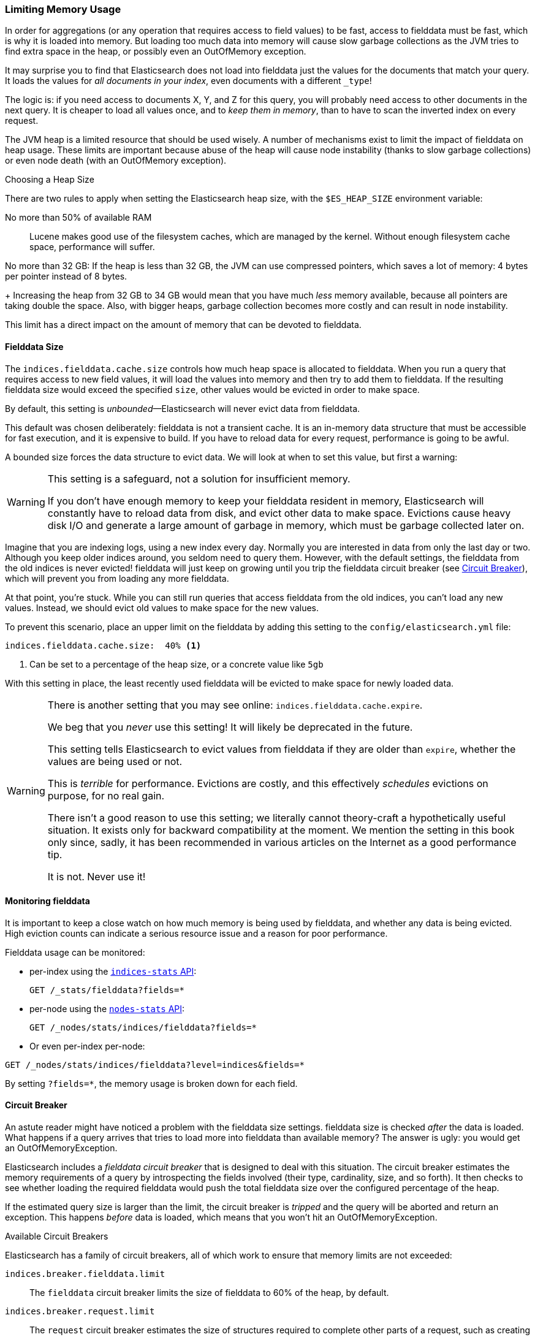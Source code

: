 
=== Limiting Memory Usage

In order for aggregations (or any operation that requires access to field
values) to be fast, ((("aggregations", "limiting memory usage")))access to fielddata must be fast, which is why it is
loaded into memory. ((("fielddata")))((("memory usage", "limiting for aggregations", id="ix_memagg"))) But loading too much data into memory will cause slow
garbage collections as the JVM tries to find extra space in the heap, or
possibly even an OutOfMemory exception.

It may surprise you to find that Elasticsearch does not load into fielddata
just the values for the documents that match your query. It loads the values
for _all documents in your index_, even documents with a different `_type`!

The logic is: if you need access to documents X, Y, and Z for this query, you
will probably need access to other documents in the next query.  It is cheaper
to load all values once, and to _keep them in memory_, than to have to scan
the inverted index on every request.

The JVM heap ((("JVM (Java Virtual Machine", "heap usage, fielddata and")))is a limited resource that should be used wisely. A number of
mechanisms exist to limit the impact of fielddata on heap usage. These limits
are important because abuse of the heap will cause node instability (thanks to
slow garbage collections) or even node death (with an OutOfMemory exception).

.Choosing a Heap Size
******************************************

There are two rules to apply when setting ((("heap", rules for setting size of")))the Elasticsearch heap size, with
the `$ES_HEAP_SIZE` environment variable:

No more than 50% of available RAM::
Lucene makes good use of the filesystem caches, which are managed by the
kernel.  Without enough filesystem cache space, performance will suffer.

No more than 32 GB:
If the heap is less than 32 GB, the JVM can use compressed pointers, which
saves a lot of memory: 4 bytes per pointer instead of 8 bytes.
+
Increasing the heap from 32 GB to 34 GB would mean that you have much _less_
memory available, because all pointers are taking double the space.  Also,
with bigger heaps, garbage collection becomes more costly and can result in
node instability.

This limit has a direct impact on the amount of memory that can be devoted to fielddata.

******************************************

[[fielddata-size]]
==== Fielddata Size

The `indices.fielddata.cache.size` controls how much heap space is allocated
to fielddata.((("fielddata", "size")))((("aggregations", "limiting memory usage", "fielddata size")))  When you run a query that requires access to new field values,
it will load the values into memory and then try to add them to fielddata. If
the resulting fielddata size  would exceed the specified `size`, other
values would be evicted in order to make space.

By default, this setting is _unbounded_&#x2014;Elasticsearch will never evict data
from fielddata.

This default was chosen deliberately: fielddata is not a transient cache. It
is an in-memory data structure that must be accessible for fast execution, and
it is expensive to build. If you have to reload data for every request,
performance is going to be awful.

A bounded size forces the data structure to evict data.  We will look at when
to set this value, but first a warning:

[WARNING]
=======================================
This setting is a safeguard, not a solution for insufficient memory.

If you don't have enough memory to keep your fielddata resident in memory,
Elasticsearch will constantly have to reload data from disk, and evict other
data to make space. Evictions cause heavy disk I/O  and generate a large
amount of garbage in memory, which must be garbage collected later on.

=======================================

Imagine that you are indexing logs, using a new index every day.  Normally you
are interested in data from only the last day or two.  Although you keep older
indices around, you seldom need to query them.  However, with the default
settings, the fielddata from the old indices is never evicted! fielddata
will just keep on growing until you trip the fielddata circuit breaker (see
<<circuit-breaker>>), which will prevent you from loading any more
fielddata.

At that point, you're stuck. While you can still run queries that access
fielddata from the old indices, you can't load any new values.  Instead, we
should evict old values to make space for the new values.

To prevent this scenario, place an upper limit on the fielddata by adding this
setting to the `config/elasticsearch.yml` file:

[source,yaml]
-----------------------------
indices.fielddata.cache.size:  40% <1>
-----------------------------
<1> Can be set to a percentage of the heap size, or a concrete
    value like `5gb`

With this setting in place, the least recently used fielddata will be evicted
to make space for newly loaded data.((("fielddata", "expiry")))

[WARNING]
====
There is another setting that you may see online:  `indices.fielddata.cache.expire`.

We beg that you _never_ use this setting!  It will likely be deprecated in the
future.

This setting tells Elasticsearch to evict values from fielddata if they are older
than `expire`, whether the values are being used or not.

This is _terrible_ for performance.  Evictions are costly, and this effectively
_schedules_ evictions on purpose, for no real gain.

There isn't a good reason to use this setting; we literally cannot theory-craft
a hypothetically useful situation. It exists only for backward compatibility at
the moment.  We mention the setting in this book only since, sadly, it has been
recommended in various articles on the Internet as a good performance tip.

It is not. Never use it!
====

[[monitoring-fielddata]]
==== Monitoring fielddata

It is important to keep a close watch on how much memory((("fielddata", "monitoring")))((("aggregations", "limiting memory usage", "moitoring fielddata"))) is being used by
fielddata, and whether any data is being evicted.  High eviction counts can
indicate a serious resource issue and a reason for poor performance.

Fielddata usage can be monitored:

* per-index using the http://www.elasticsearch.org/guide/en/elasticsearch/reference/0.90/indices-stats.html[`indices-stats` API]:
+
[source,json]
-------------------------------
GET /_stats/fielddata?fields=*
-------------------------------

* per-node using the http://www.elasticsearch.org/guide/en/elasticsearch/reference/current/cluster-nodes-stats.html[`nodes-stats` API]:
+
[source,json]
-------------------------------
GET /_nodes/stats/indices/fielddata?fields=*
-------------------------------

* Or even per-index per-node:

[source,json]
-------------------------------
GET /_nodes/stats/indices/fielddata?level=indices&fields=*
-------------------------------

By setting `?fields=*`, the memory usage is broken down for each field.


[[circuit-breaker]]
==== Circuit Breaker

An astute reader might have noticed a problem with the fielddata size settings.
fielddata size is checked _after_ the data is loaded.((("aggregations", "limiting memory usage", "fielddata circuit breaker")))  What happens if a query
arrives that tries to load more into fielddata than available memory?  The
answer is ugly: you would get an OutOfMemoryException.((("OutOfMemoryException")))((("circuit breakers")))

Elasticsearch includes a _fielddata circuit breaker_ that is designed to deal
with this situation.((("fielddata circuit breaker")))  The circuit breaker estimates the memory requirements of
a query by introspecting the fields involved (their type, cardinality, size,
and so forth). It then checks to see whether loading the required fielddata would push
the total fielddata size over the configured percentage of the heap.

If the estimated query size is larger than the limit, the circuit breaker is
_tripped_ and the query will be aborted and return an exception.  This happens
_before_ data is loaded, which means that you won't hit an
OutOfMemoryException.

.Available Circuit Breakers
***************************************

Elasticsearch has a family of circuit breakers, all of which work to ensure
that memory limits are not exceeded:

`indices.breaker.fielddata.limit`::

    The `fielddata` circuit breaker limits the size of fielddata to 60% of the
    heap, by default.

`indices.breaker.request.limit`::

    The `request` circuit breaker estimates the size of structures required to
    complete other parts of a request, such as creating aggregation buckets,
    and limits them to 40% of the heap, by default.

`indices.breaker.total.limit`::

    The `total` circuit breaker wraps the `request` and `fielddata` circuit
    breakers to ensure that the combination of the two doesn't use more than
    70% of the heap by default.

***************************************

The circuit breaker limits can be specified in the `config/elasticsearch.yml`
file, or can be updated dynamically on a live cluster:

[source,js]
----
PUT /_cluster/settings
{
  "persistent" : {
    "indices.breaker.fielddata.limit" : "40%" <1>
  }
}
----
<1> The limit is a percentage of the heap.


It is best to configure the circuit breaker with a relatively conservative
value. Remember that fielddata needs to share the heap with the `request`
circuit breaker, the indexing memory buffer, the filter cache, Lucene data
structures for open indices, and various other transient data structures. For
this reason, it defaults to a fairly conservative 60%.  Overly optimistic
settings can cause potential OOM exceptions, which will take down an entire
node.

On the other hand, an overly conservative value will simply return a query
exception that can be handled by your application.  An exception is better
than a crash. These exceptions should also encourage you to reassess your
query: why _does_ a single query need more than 60% of the heap?

[TIP]
==================================================

In <<fielddata-size>>, we spoke about adding a limit to the size of fielddata,
to ensure that old unused fielddata can be evicted.  The relationship between
`indices.fielddata.cache.size` and `indices.breaker.fielddata.limit` is an
important one.  If the circuit-breaker limit is lower than the cache size, no data will ever be evicted.  In order for it to work properly, the
circuit breaker limit _must_ be higher than the cache size.

==================================================

It is important to note that the circuit breaker compares estimated query size
against the total heap size, _not_ against the actual amount of heap memory
used.  This is done for a variety of technical reasons (for example, the heap may look
full but is actually just garbage waiting to be collected, which is hard to
estimate properly). But as the end user, this means the setting needs to be
conservative, since it is comparing against total heap, not _free_ heap.
((("memory usage", "limiting for aggregations", startref ="ix_memagg")))



